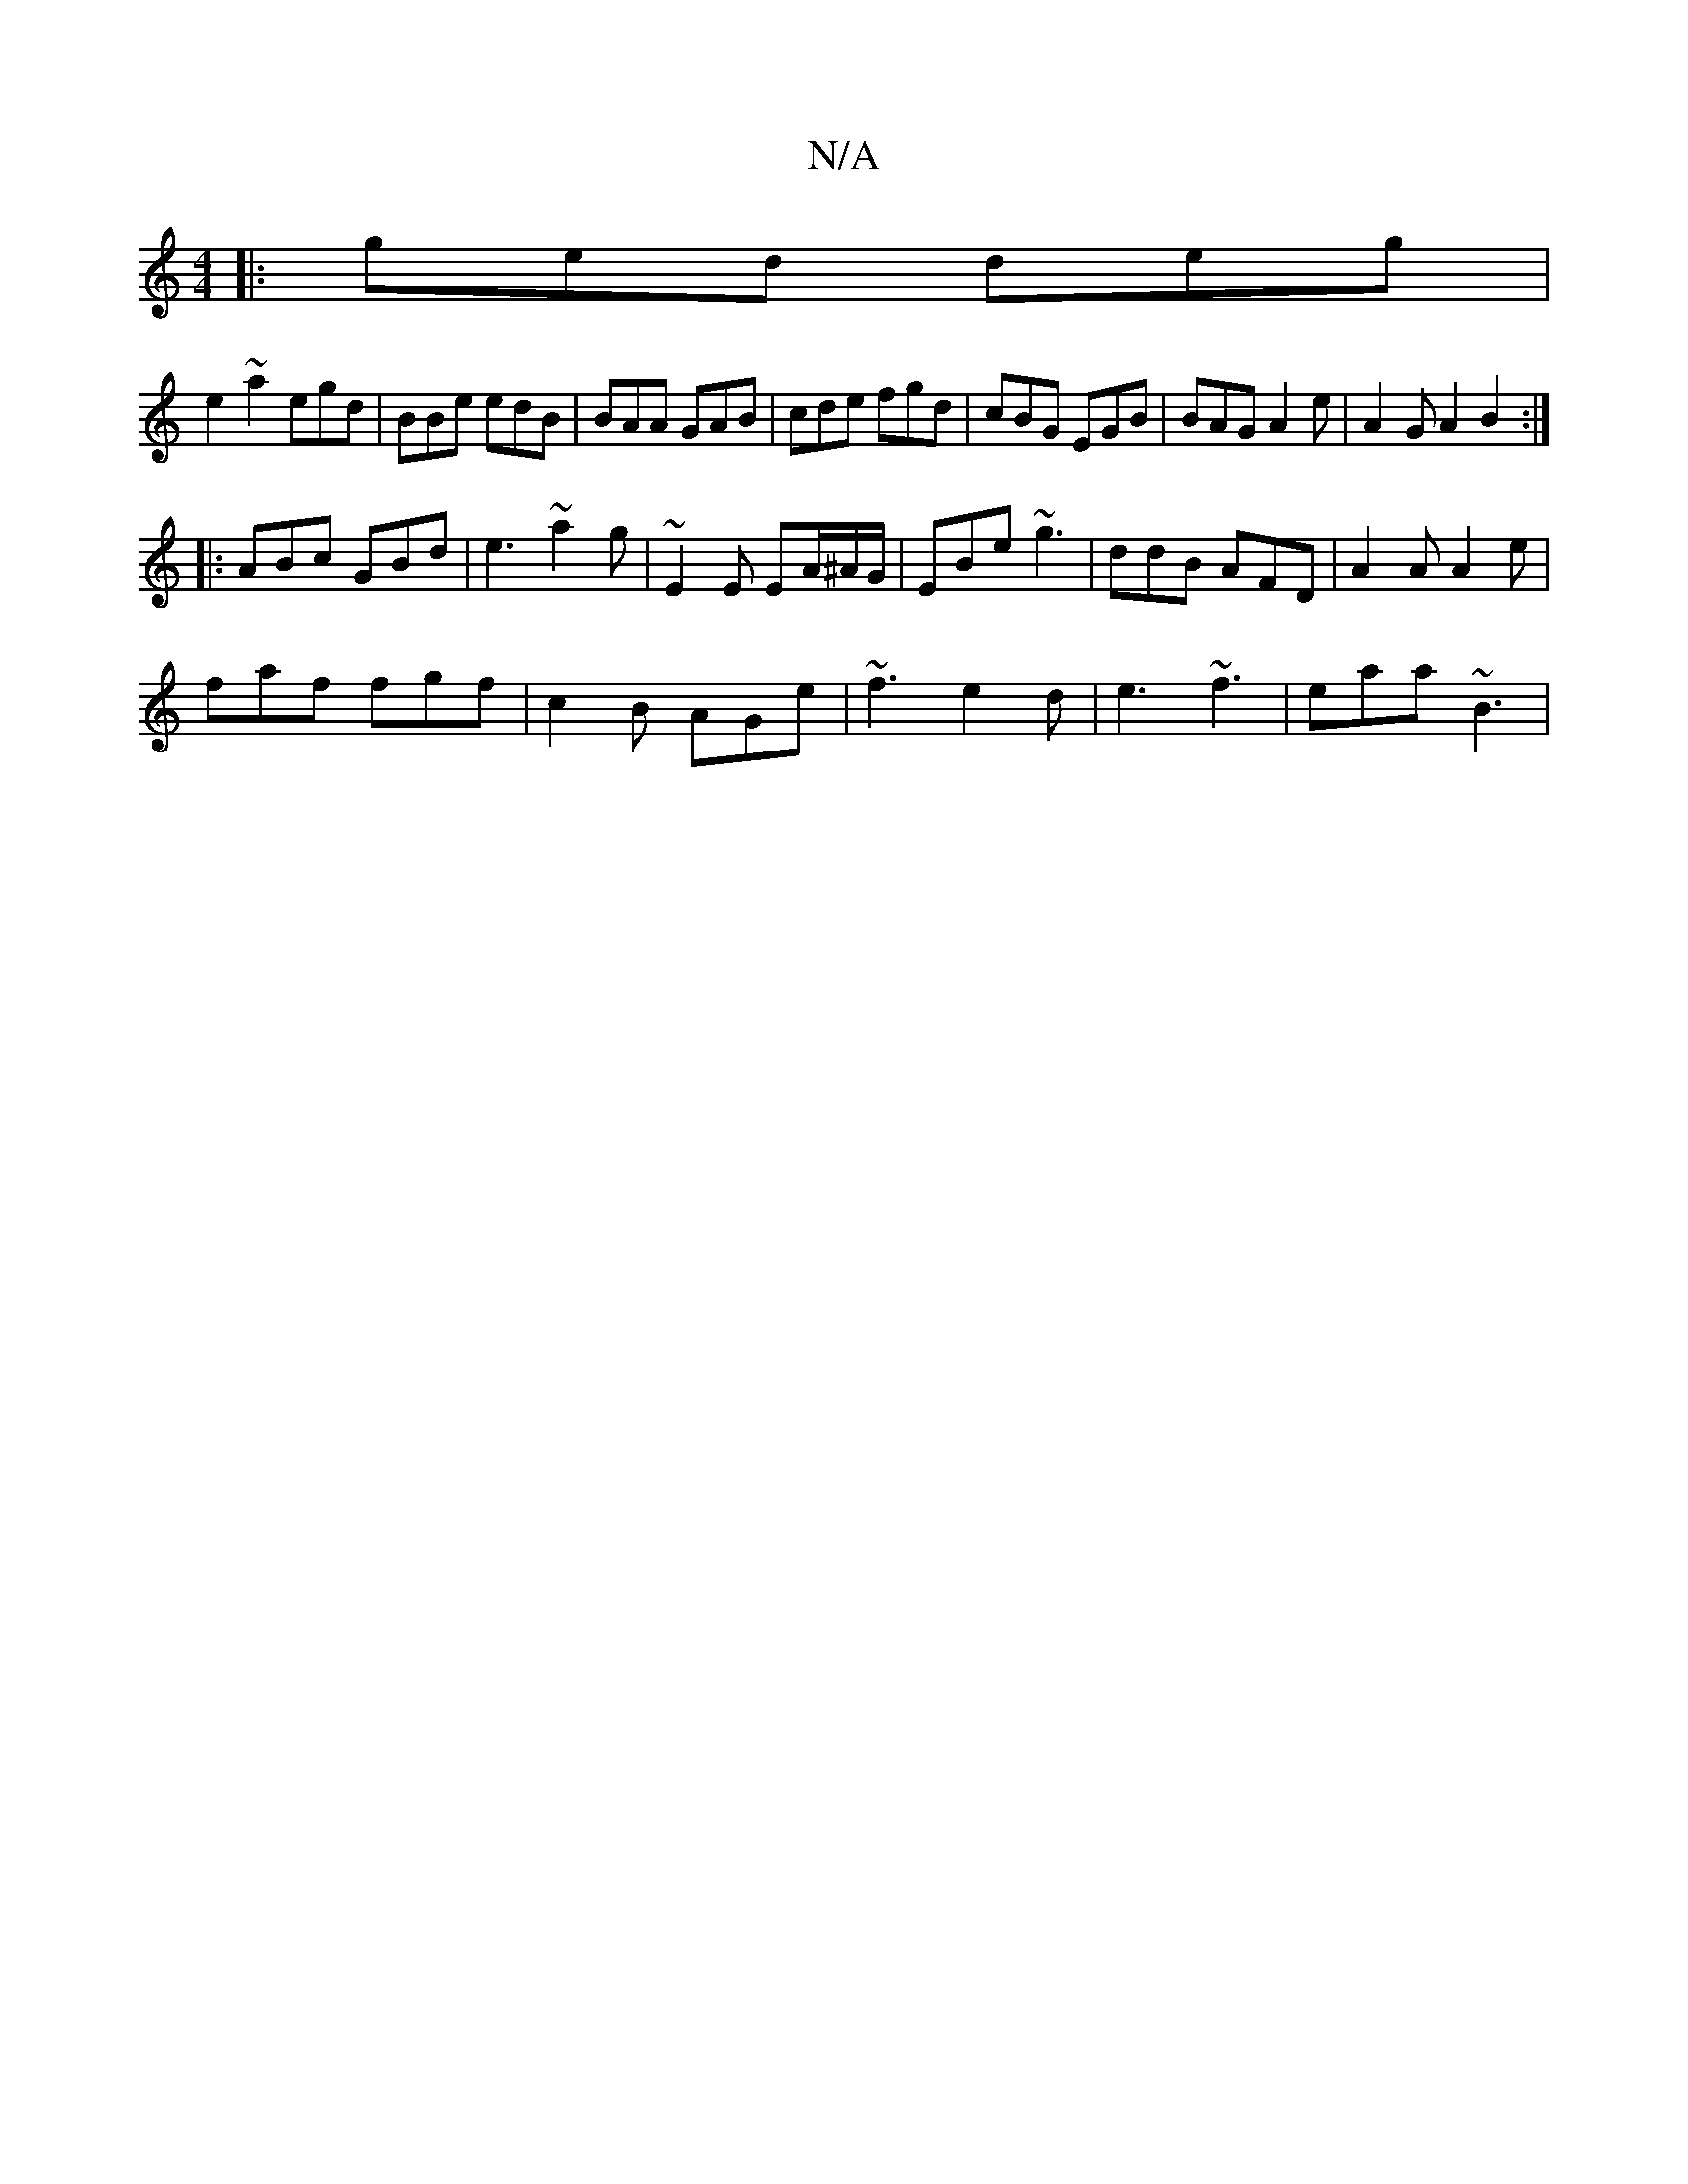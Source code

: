 X:1
T:N/A
M:4/4
R:N/A
K:Cmajor
|: ged deg | 
e2 ~a2 egd|BBe edB|BAA GAB|cde fgd|cBG EGB|BAG A2e | A2 G A2 B2 :|
|: ABc GBd | e3 ~a2g | ~E2 E EA/^A/G/ | EBe ~g3 | ddB AFD | A2 A A2 e |
faf fgf | c2 B AGe | ~f3 e2d|e3 ~f3 | eaa ~B3 |